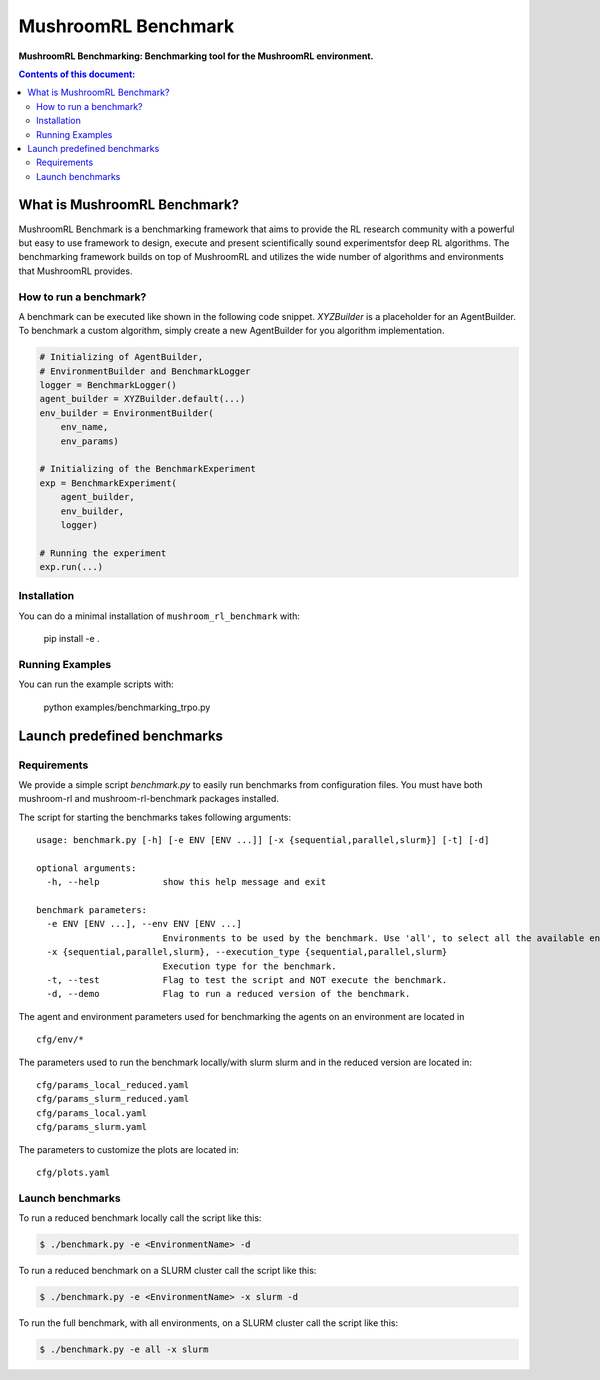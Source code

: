 ********************
MushroomRL Benchmark
********************

.. image:: https://readthedocs.org/projects/mushroom-rl-benchmark/badge/?version=latest
    :target: https://mushroom-rl-benchmark.readthedocs.io/en/latest/?badge=latest
    :alt: Documentation Status

**MushroomRL Benchmarking: Benchmarking tool for the MushroomRL environment.**

.. contents:: **Contents of this document:**
   :depth: 2


What is MushroomRL Benchmark?
=============================

MushroomRL Benchmark is a benchmarking framework that aims to provide the RL research community with a powerful but easy
to use framework to design, execute and present scientifically sound experimentsfor deep RL algorithms. The benchmarking
framework builds on top of MushroomRL and utilizes the wide number of algorithms and environments that MushroomRL 
provides.

How to run a benchmark?
-----------------------

A benchmark can be executed like shown in the following code snippet. `XYZBuilder` is a placeholder for an
AgentBuilder. To benchmark a custom algorithm, simply create a new AgentBuilder for you algorithm implementation.

.. code:: python

    # Initializing of AgentBuilder,
    # EnvironmentBuilder and BenchmarkLogger
    logger = BenchmarkLogger()
    agent_builder = XYZBuilder.default(...)
    env_builder = EnvironmentBuilder(
        env_name,
        env_params)

    # Initializing of the BenchmarkExperiment
    exp = BenchmarkExperiment(
        agent_builder,
        env_builder,
        logger)

    # Running the experiment
    exp.run(...)

Installation
------------

You can do a minimal installation of ``mushroom_rl_benchmark`` with:

    pip install  -e .

Running Examples
----------------

You can run the example scripts with:

    python examples/benchmarking_trpo.py

Launch predefined benchmarks
============================

Requirements
------------

We provide a simple script `benchmark.py` to easily run benchmarks from configuration files.
You must have both mushroom-rl and mushroom-rl-benchmark packages installed.

The script for starting the benchmarks takes following arguments:

::
    
    usage: benchmark.py [-h] [-e ENV [ENV ...]] [-x {sequential,parallel,slurm}] [-t] [-d]

    optional arguments:
      -h, --help            show this help message and exit

    benchmark parameters:
      -e ENV [ENV ...], --env ENV [ENV ...]
                            Environments to be used by the benchmark. Use 'all', to select all the available environments.
      -x {sequential,parallel,slurm}, --execution_type {sequential,parallel,slurm}
                            Execution type for the benchmark.
      -t, --test            Flag to test the script and NOT execute the benchmark.
      -d, --demo            Flag to run a reduced version of the benchmark.


The agent and environment parameters used for benchmarking the agents on an environment are located in

::

    cfg/env/*

The parameters used to run the benchmark locally/with slurm slurm and in the reduced version are located in:

::

    cfg/params_local_reduced.yaml
    cfg/params_slurm_reduced.yaml
    cfg/params_local.yaml
    cfg/params_slurm.yaml

The parameters to customize the plots are located in:

::

    cfg/plots.yaml


Launch benchmarks
-----------------

To run a reduced benchmark locally call the script like this:

.. code:: shell

    $ ./benchmark.py -e <EnvironmentName> -d

To run a reduced benchmark on a SLURM cluster call the script like this:

.. code:: shell

    $ ./benchmark.py -e <EnvironmentName> -x slurm -d

To run the full benchmark, with all environments, on a SLURM cluster call the script like this:

.. code:: shell

    $ ./benchmark.py -e all -x slurm
